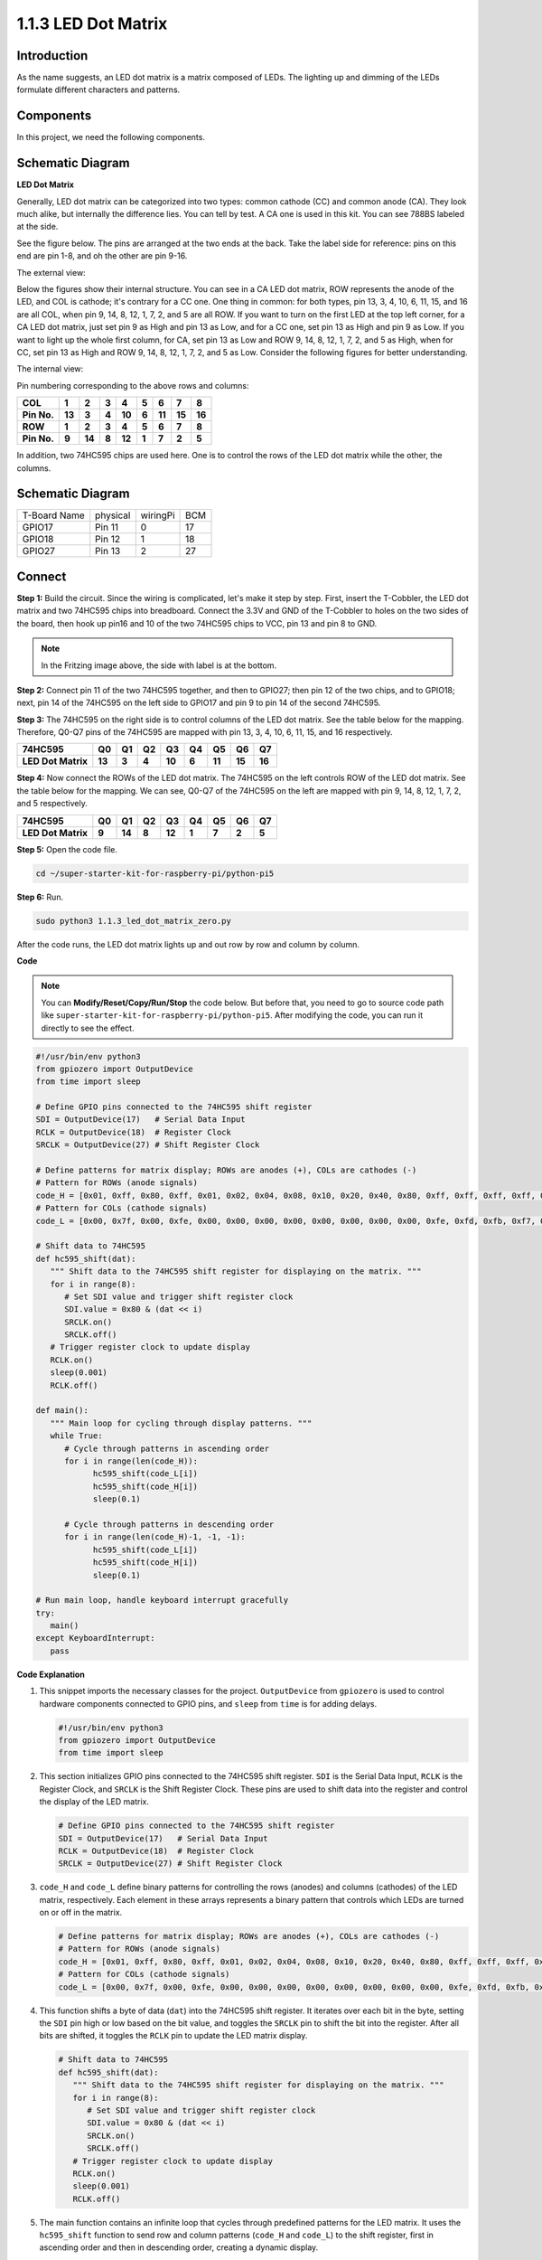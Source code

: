 .. _1.1.3_py_pi5:

1.1.3 LED Dot Matrix
=====================

Introduction
--------------------

As the name suggests, an LED dot matrix is a matrix composed of LEDs.
The lighting up and dimming of the LEDs formulate different characters
and patterns.

Components
------------------------------

In this project, we need the following components. 

.. image:: ../python_pi5/img/list/1.1.3_led_dot_matrix_list.png
    :width: 800
    :align: center

.. raw:: html

   <br/>

Schematic Diagram
------------------------
**LED Dot Matrix**

Generally, LED dot matrix can be categorized into two types: common
cathode (CC) and common anode (CA). They look much alike, but internally
the difference lies. You can tell by test. A CA one is used in this kit.
You can see 788BS labeled at the side.

See the figure below. The pins are arranged at the two ends at the back.
Take the label side for reference: pins on this end are pin 1-8, and oh
the other are pin 9-16.

The external view:

.. image:: ../python_pi5/img/1.1.6_led_dot_matrix_1.png
   :width: 400
   :align: center

Below the figures show their internal structure. You can see in a CA LED
dot matrix, ROW represents the anode of the LED, and COL is cathode;
it's contrary for a CC one. One thing in common: for both types, pin 13,
3, 4, 10, 6, 11, 15, and 16 are all COL, when pin 9, 14, 8, 12, 1, 7, 2,
and 5 are all ROW. If you want to turn on the first LED at the top left
corner, for a CA LED dot matrix, just set pin 9 as High and pin 13 as
Low, and for a CC one, set pin 13 as High and pin 9 as Low. If you want
to light up the whole first column, for CA, set pin 13 as Low and ROW 9,
14, 8, 12, 1, 7, 2, and 5 as High, when for CC, set pin 13 as High and
ROW 9, 14, 8, 12, 1, 7, 2, and 5 as Low. Consider the following figures
for better understanding.

The internal view:

.. image:: ../python_pi5/img/1.1.6_led_dot_matrix_2.png
   :width: 400
   :align: center

Pin numbering corresponding to the above rows and columns:

=========== ====== ====== ===== ====== ===== ====== ====== ======
**COL**     **1**  **2**  **3** **4**  **5** **6**  **7**  **8**
**Pin No.** **13** **3**  **4** **10** **6** **11** **15** **16**
**ROW**     **1**  **2**  **3** **4**  **5** **6**  **7**  **8**
**Pin No.** **9**  **14** **8** **12** **1** **7**  **2**  **5**
=========== ====== ====== ===== ====== ===== ====== ====== ======

In addition, two 74HC595 chips are used here. One is to control the rows
of the LED dot matrix while the other, the columns.

Schematic Diagram
-----------------------

============ ======== ======== ===
T-Board Name physical wiringPi BCM
GPIO17       Pin 11   0        17
GPIO18       Pin 12   1        18
GPIO27       Pin 13   2        27
============ ======== ======== ===

.. image:: ../python_pi5/img/schematic/1.1.3_led_dot_matrix_schematic.png
   :width: 800

Connect 
----------------------------

**Step 1:** Build the circuit. Since the wiring is complicated, let's
make it step by step. First, insert the T-Cobbler, the LED dot matrix
and two 74HC595 chips into breadboard. Connect the 3.3V and GND of the
T-Cobbler to holes on the two sides of the board, then hook up pin16 and
10 of the two 74HC595 chips to VCC, pin 13 and pin 8 to GND.

.. note::
   In the Fritzing image above, the side with label is at the bottom.

.. .. image:: ../python_pi5/img/connect/1.1.3_LedMatrix_circuit_1.png
..    :width: 800

**Step 2:** Connect pin 11 of the two 74HC595 together, and then to
GPIO27; then pin 12 of the two chips, and to GPIO18; next, pin 14 of the
74HC595 on the left side to GPIO17 and pin 9 to pin 14 of the second
74HC595.

.. .. image:: ../python_pi5/img/connect/1.1.3_LedMatrix_circuit_2.png
..    :width: 800

**Step 3:** The 74HC595 on the right side is to control columns of the
LED dot matrix. See the table below for the mapping. Therefore, Q0-Q7
pins of the 74HC595 are mapped with pin 13, 3, 4, 10, 6, 11, 15, and 16
respectively.

+--------------------+--------+--------+--------+--------+--------+--------+--------+--------+
| **74HC595**        | **Q0** | **Q1** | **Q2** | **Q3** | **Q4** | **Q5** | **Q6** | **Q7** |
+--------------------+--------+--------+--------+--------+--------+--------+--------+--------+
| **LED Dot Matrix** | **13** | **3**  | **4**  | **10** | **6**  | **11** | **15** | **16** |
+--------------------+--------+--------+--------+--------+--------+--------+--------+--------+

.. .. image:: ../python_pi5/img/connect/1.1.3_LedMatrix_circuit_3.png
..    :width: 800

**Step 4:** Now connect the ROWs of the LED dot matrix. The 74HC595 on
the left controls ROW of the LED dot matrix. See the table below for the
mapping. We can see, Q0-Q7 of the 74HC595 on the left are mapped with
pin 9, 14, 8, 12, 1, 7, 2, and 5 respectively.

+--------------------+--------+--------+--------+--------+--------+--------+--------+--------+
| **74HC595**        | **Q0** | **Q1** | **Q2** | **Q3** | **Q4** | **Q5** | **Q6** | **Q7** |
+--------------------+--------+--------+--------+--------+--------+--------+--------+--------+
| **LED Dot Matrix** | **9**  | **14** | **8**  | **12** | **1**  | **7**  | **2**  | **5**  |
+--------------------+--------+--------+--------+--------+--------+--------+--------+--------+

.. .. image:: ../python_pi5/img/connect/1.1.3_LedMatrix_circuit_4.png
..    :width: 800

.. image:: ../python_pi5/img/connect/1.1.3.png  

**Step 5:** Open the code file.

.. raw:: html

   <run></run>

.. code-block::

    cd ~/super-starter-kit-for-raspberry-pi/python-pi5


**Step 6:** Run.

.. raw:: html

   <run></run>

.. code-block::

    sudo python3 1.1.3_led_dot_matrix_zero.py

After the code runs, the LED dot matrix lights up and out row by row and column by column.

**Code**

.. note::

    You can **Modify/Reset/Copy/Run/Stop** the code below. But before that, you need to go to  source code path like ``super-starter-kit-for-raspberry-pi/python-pi5``. After modifying the code, you can run it directly to see the effect.

.. raw:: html

    <run></run>

.. code-block:: python

   #!/usr/bin/env python3
   from gpiozero import OutputDevice
   from time import sleep

   # Define GPIO pins connected to the 74HC595 shift register
   SDI = OutputDevice(17)   # Serial Data Input
   RCLK = OutputDevice(18)  # Register Clock
   SRCLK = OutputDevice(27) # Shift Register Clock

   # Define patterns for matrix display; ROWs are anodes (+), COLs are cathodes (-)
   # Pattern for ROWs (anode signals)
   code_H = [0x01, 0xff, 0x80, 0xff, 0x01, 0x02, 0x04, 0x08, 0x10, 0x20, 0x40, 0x80, 0xff, 0xff, 0xff, 0xff, 0xff, 0xff, 0xff, 0xff]
   # Pattern for COLs (cathode signals)
   code_L = [0x00, 0x7f, 0x00, 0xfe, 0x00, 0x00, 0x00, 0x00, 0x00, 0x00, 0x00, 0x00, 0xfe, 0xfd, 0xfb, 0xf7, 0xef, 0xdf, 0xbf, 0x7f]

   # Shift data to 74HC595
   def hc595_shift(dat):
      """ Shift data to the 74HC595 shift register for displaying on the matrix. """
      for i in range(8):
         # Set SDI value and trigger shift register clock
         SDI.value = 0x80 & (dat << i)
         SRCLK.on()
         SRCLK.off()
      # Trigger register clock to update display
      RCLK.on()
      sleep(0.001)
      RCLK.off()

   def main():
      """ Main loop for cycling through display patterns. """
      while True:
         # Cycle through patterns in ascending order
         for i in range(len(code_H)):
               hc595_shift(code_L[i])
               hc595_shift(code_H[i])
               sleep(0.1)

         # Cycle through patterns in descending order
         for i in range(len(code_H)-1, -1, -1):
               hc595_shift(code_L[i])
               hc595_shift(code_H[i])
               sleep(0.1)

   # Run main loop, handle keyboard interrupt gracefully
   try:
      main()
   except KeyboardInterrupt:
      pass




**Code Explanation**

#. This snippet imports the necessary classes for the project. ``OutputDevice`` from ``gpiozero`` is used to control hardware components connected to GPIO pins, and ``sleep`` from ``time`` is for adding delays.

   .. code-block:: python
 
      #!/usr/bin/env python3
      from gpiozero import OutputDevice
      from time import sleep

#. This section initializes GPIO pins connected to the 74HC595 shift register. ``SDI`` is the Serial Data Input, ``RCLK`` is the Register Clock, and ``SRCLK`` is the Shift Register Clock. These pins are used to shift data into the register and control the display of the LED matrix.

   .. code-block:: python

      # Define GPIO pins connected to the 74HC595 shift register
      SDI = OutputDevice(17)   # Serial Data Input
      RCLK = OutputDevice(18)  # Register Clock
      SRCLK = OutputDevice(27) # Shift Register Clock

#. ``code_H`` and ``code_L`` define binary patterns for controlling the rows (anodes) and columns (cathodes) of the LED matrix, respectively. Each element in these arrays represents a binary pattern that controls which LEDs are turned on or off in the matrix.

   .. code-block:: python

      # Define patterns for matrix display; ROWs are anodes (+), COLs are cathodes (-)
      # Pattern for ROWs (anode signals)
      code_H = [0x01, 0xff, 0x80, 0xff, 0x01, 0x02, 0x04, 0x08, 0x10, 0x20, 0x40, 0x80, 0xff, 0xff, 0xff, 0xff, 0xff, 0xff, 0xff, 0xff]
      # Pattern for COLs (cathode signals)
      code_L = [0x00, 0x7f, 0x00, 0xfe, 0x00, 0x00, 0x00, 0x00, 0x00, 0x00, 0x00, 0x00, 0xfe, 0xfd, 0xfb, 0xf7, 0xef, 0xdf, 0xbf, 0x7f]

#. This function shifts a byte of data (``dat``) into the 74HC595 shift register. It iterates over each bit in the byte, setting the ``SDI`` pin high or low based on the bit value, and toggles the ``SRCLK`` pin to shift the bit into the register. After all bits are shifted, it toggles the ``RCLK`` pin to update the LED matrix display.

   .. code-block:: python
 
      # Shift data to 74HC595
      def hc595_shift(dat):
         """ Shift data to the 74HC595 shift register for displaying on the matrix. """
         for i in range(8):
            # Set SDI value and trigger shift register clock
            SDI.value = 0x80 & (dat << i)
            SRCLK.on()
            SRCLK.off()
         # Trigger register clock to update display
         RCLK.on()
         sleep(0.001)
         RCLK.off()

#. The main function contains an infinite loop that cycles through predefined patterns for the LED matrix. It uses the ``hc595_shift`` function to send row and column patterns (``code_H`` and ``code_L``) to the shift register, first in ascending order and then in descending order, creating a dynamic display.

   .. code-block:: python

      def main():
         """ Main loop for cycling through display patterns. """
         while True:
            # Cycle through patterns in ascending order
            for i in range(len(code_H)):
                  hc595_shift(code_L[i])
                  hc595_shift(code_H[i])
                  sleep(0.1)

            # Cycle through patterns in descending order
            for i in range(len(code_H)-1, -1, -1):
                  hc595_shift(code_L[i])
                  hc595_shift(code_H[i])
                  sleep(0.1)

#. This segment ensures the program can be interrupted using a keyboard interrupt (Ctrl+C). It gracefully exits the main loop without any abrupt stoppage or resource leakage.

   .. code-block:: python

      # Run main loop, handle keyboard interrupt gracefully
      try:
         main()
      except KeyboardInterrupt:
         pass

**Phenomenon**
---------------
.. image:: ../img/phenomenon/113.gif
    :width: 800
    :align: center